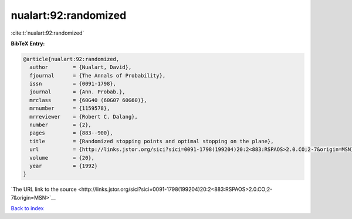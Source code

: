 nualart:92:randomized
=====================

:cite:t:`nualart:92:randomized`

**BibTeX Entry:**

.. code-block:: bibtex

   @article{nualart:92:randomized,
     author        = {Nualart, David},
     fjournal      = {The Annals of Probability},
     issn          = {0091-1798},
     journal       = {Ann. Probab.},
     mrclass       = {60G40 (60G07 60G60)},
     mrnumber      = {1159578},
     mrreviewer    = {Robert C. Dalang},
     number        = {2},
     pages         = {883--900},
     title         = {Randomized stopping points and optimal stopping on the plane},
     url           = {http://links.jstor.org/sici?sici=0091-1798(199204)20:2<883:RSPAOS>2.0.CO;2-7&origin=MSN},
     volume        = {20},
     year          = {1992}
   }

`The URL link to the source <http://links.jstor.org/sici?sici=0091-1798(199204)20:2<883:RSPAOS>2.0.CO;2-7&origin=MSN>`__


`Back to index <../By-Cite-Keys.html>`__
